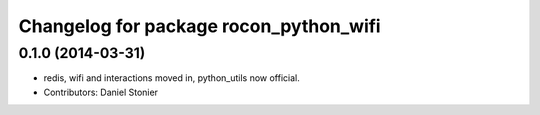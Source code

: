 ^^^^^^^^^^^^^^^^^^^^^^^^^^^^^^^^^^^^^^^
Changelog for package rocon_python_wifi
^^^^^^^^^^^^^^^^^^^^^^^^^^^^^^^^^^^^^^^

0.1.0 (2014-03-31)
------------------
* redis, wifi and interactions moved in, python_utils now official.
* Contributors: Daniel Stonier
